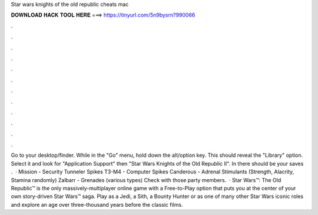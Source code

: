 Star wars knights of the old republic cheats mac

𝐃𝐎𝐖𝐍𝐋𝐎𝐀𝐃 𝐇𝐀𝐂𝐊 𝐓𝐎𝐎𝐋 𝐇𝐄𝐑𝐄 ===> https://tinyurl.com/5n9bysrn?990066

.

.

.

.

.

.

.

.

.

.

.

.

Go to your desktop/finder. While in the "Go" menu, hold down the alt/option key. This should reveal the "Library" option. Select it and look for "Application Support" then "Star Wars Knights of the Old Republic II". In there should be your saves .  · Mission - Security Tunneler Spikes T3-M4 - Computer Spikes Canderous - Adrenal Stimulants (Strength, Alacrity, Stamina randomly) Zalbarr - Grenades (various types) Check with those party members.  · Star Wars™: The Old Republic™ is the only massively-multiplayer online game with a Free-to-Play option that puts you at the center of your own story-driven Star Wars™ saga. Play as a Jedi, a Sith, a Bounty Hunter or as one of many other Star Wars iconic roles and explore an age over three-thousand years before the classic films.